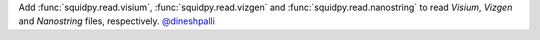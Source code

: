Add :func:`squidpy.read.visium`, :func:`squidpy.read.vizgen` and :func:`squidpy.read.nanostring` to
read *Visium*, *Vizgen* and *Nanostring* files, respectively.
`@dineshpalli <https://github.com/dineshpalli>`__
